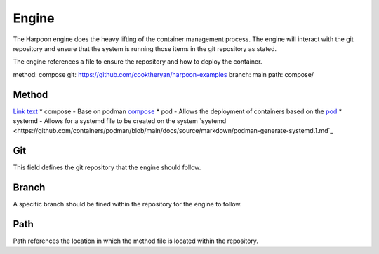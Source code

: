 

Engine
=====
The Harpoon engine does the heavy lifting of the container management process. The engine will interact with the git repository and ensure that the system is running those items in the git repository as stated.

The engine references a file to ensure the repository and how to deploy the container.

.. code:: bash
method: compose
git: https://github.com/cooktheryan/harpoon-examples
branch: main
path: compose/


Method
------
`Link text <link URL>`_
* compose - Base on podman `compose <https://github.com/containers/podman-compose>`_
* pod - Allows the deployment of containers based on the `pod <https://developers.redhat.com/blog/2019/01/15/podman-managing-containers-pods#podman_pods__what_you_need_to_know>`_
* systemd - Allows for a systemd file to be created on the system `systemd <https://github.com/containers/podman/blob/main/docs/source/markdown/podman-generate-systemd.1.md`_

Git
---
This field defines the git repository that the engine should follow.


Branch
------
A specific branch should be fined within the repository for the engine to follow.


Path
----
Path references the location in which the method file is located within the repository.


